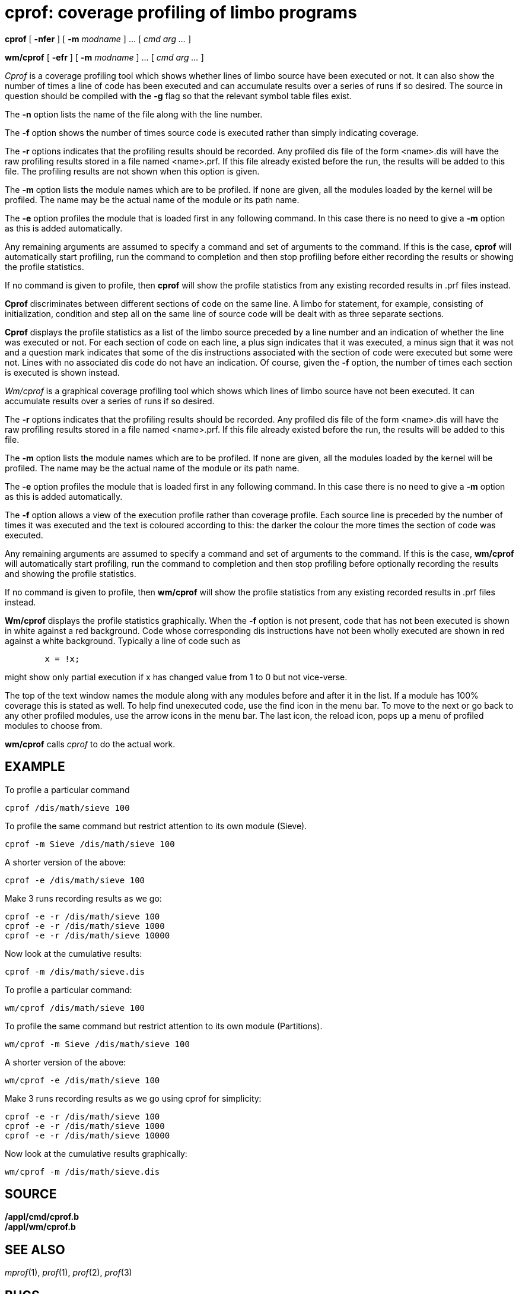= cprof: coverage profiling of limbo programs


*cprof* [ *-nfer* ] [ **-m**__ modname__ ] ... [ _cmd arg ..._ ]

*wm/cprof* [ *-efr* ] [ **-m**__ modname__ ] ... [ _cmd arg ..._ ]


_Cprof_ is a coverage profiling tool which shows whether lines of limbo
source have been executed or not. It can also show the number of times a
line of code has been executed and can accumulate results over a series
of runs if so desired. The source in question should be compiled with
the *-g* flag so that the relevant symbol table files exist.

The *-n* option lists the name of the file along with the line number.

The *-f* option shows the number of times source code is executed rather
than simply indicating coverage.

The *-r* options indicates that the profiling results should be
recorded. Any profiled dis file of the form <name>.dis will have the raw
profiling results stored in a file named <name>.prf. If this file
already existed before the run, the results will be added to this file.
The profiling results are not shown when this option is given.

The *-m* option lists the module names which are to be profiled. If none
are given, all the modules loaded by the kernel will be profiled. The
name may be the actual name of the module or its path name.

The *-e* option profiles the module that is loaded first in any
following command. In this case there is no need to give a *-m* option
as this is added automatically.

Any remaining arguments are assumed to specify a command and set of
arguments to the command. If this is the case, *cprof* will
automatically start profiling, run the command to completion and then
stop profiling before either recording the results or showing the
profile statistics.

If no command is given to profile, then *cprof* will show the profile
statistics from any existing recorded results in .prf files instead.

*Cprof* discriminates between different sections of code on the same
line. A limbo for statement, for example, consisting of initialization,
condition and step all on the same line of source code will be dealt
with as three separate sections.

*Cprof* displays the profile statistics as a list of the limbo source
preceded by a line number and an indication of whether the line was
executed or not. For each section of code on each line, a plus sign
indicates that it was executed, a minus sign that it was not and a
question mark indicates that some of the dis instructions associated
with the section of code were executed but some were not. Lines with no
associated dis code do not have an indication. Of course, given the *-f*
option, the number of times each section is executed is shown instead.

_Wm/cprof_ is a graphical coverage profiling tool which shows which
lines of limbo source have not been executed. It can accumulate results
over a series of runs if so desired.

The *-r* options indicates that the profiling results should be
recorded. Any profiled dis file of the form <name>.dis will have the raw
profiling results stored in a file named <name>.prf. If this file
already existed before the run, the results will be added to this file.

The *-m* option lists the module names which are to be profiled. If none
are given, all the modules loaded by the kernel will be profiled. The
name may be the actual name of the module or its path name.

The *-e* option profiles the module that is loaded first in any
following command. In this case there is no need to give a *-m* option
as this is added automatically.

The *-f* option allows a view of the execution profile rather than
coverage profile. Each source line is preceded by the number of times it
was executed and the text is coloured according to this: the darker the
colour the more times the section of code was executed.

Any remaining arguments are assumed to specify a command and set of
arguments to the command. If this is the case, *wm/cprof* will
automatically start profiling, run the command to completion and then
stop profiling before optionally recording the results and showing the
profile statistics.

If no command is given to profile, then *wm/cprof* will show the profile
statistics from any existing recorded results in .prf files instead.

*Wm/cprof* displays the profile statistics graphically. When the *-f*
option is not present, code that has not been executed is shown in white
against a red background. Code whose corresponding dis instructions have
not been wholly executed are shown in red against a white background.
Typically a line of code such as

....
	x = !x;
....

might show only partial execution if x has changed value from 1 to 0 but
not vice-verse.

The top of the text window names the module along with any modules
before and after it in the list. If a module has 100% coverage this is
stated as well. To help find unexecuted code, use the find icon in the
menu bar. To move to the next or go back to any other profiled modules,
use the arrow icons in the menu bar. The last icon, the reload icon,
pops up a menu of profiled modules to choose from.

*wm/cprof* calls _cprof_ to do the actual work.

== EXAMPLE

To profile a particular command

....
cprof /dis/math/sieve 100
....

To profile the same command but restrict attention to its own module
(Sieve).

....
cprof -m Sieve /dis/math/sieve 100
....

A shorter version of the above:

....
cprof -e /dis/math/sieve 100
....

Make 3 runs recording results as we go:

....
cprof -e -r /dis/math/sieve 100
cprof -e -r /dis/math/sieve 1000
cprof -e -r /dis/math/sieve 10000
....

Now look at the cumulative results:

....
cprof -m /dis/math/sieve.dis
....

To profile a particular command:

....
wm/cprof /dis/math/sieve 100
....

To profile the same command but restrict attention to its own module
(Partitions).

....
wm/cprof -m Sieve /dis/math/sieve 100
....

A shorter version of the above:

....
wm/cprof -e /dis/math/sieve 100
....

Make 3 runs recording results as we go using cprof for simplicity:

....
cprof -e -r /dis/math/sieve 100
cprof -e -r /dis/math/sieve 1000
cprof -e -r /dis/math/sieve 10000
....

Now look at the cumulative results graphically:

....
wm/cprof -m /dis/math/sieve.dis
....

== SOURCE

*/appl/cmd/cprof.b* +
*/appl/wm/cprof.b*

== SEE ALSO

_mprof_(1), _prof_(1), _prof_(2), _prof_(3)

== BUGS

Neither command can profile compiled limbo programs.
